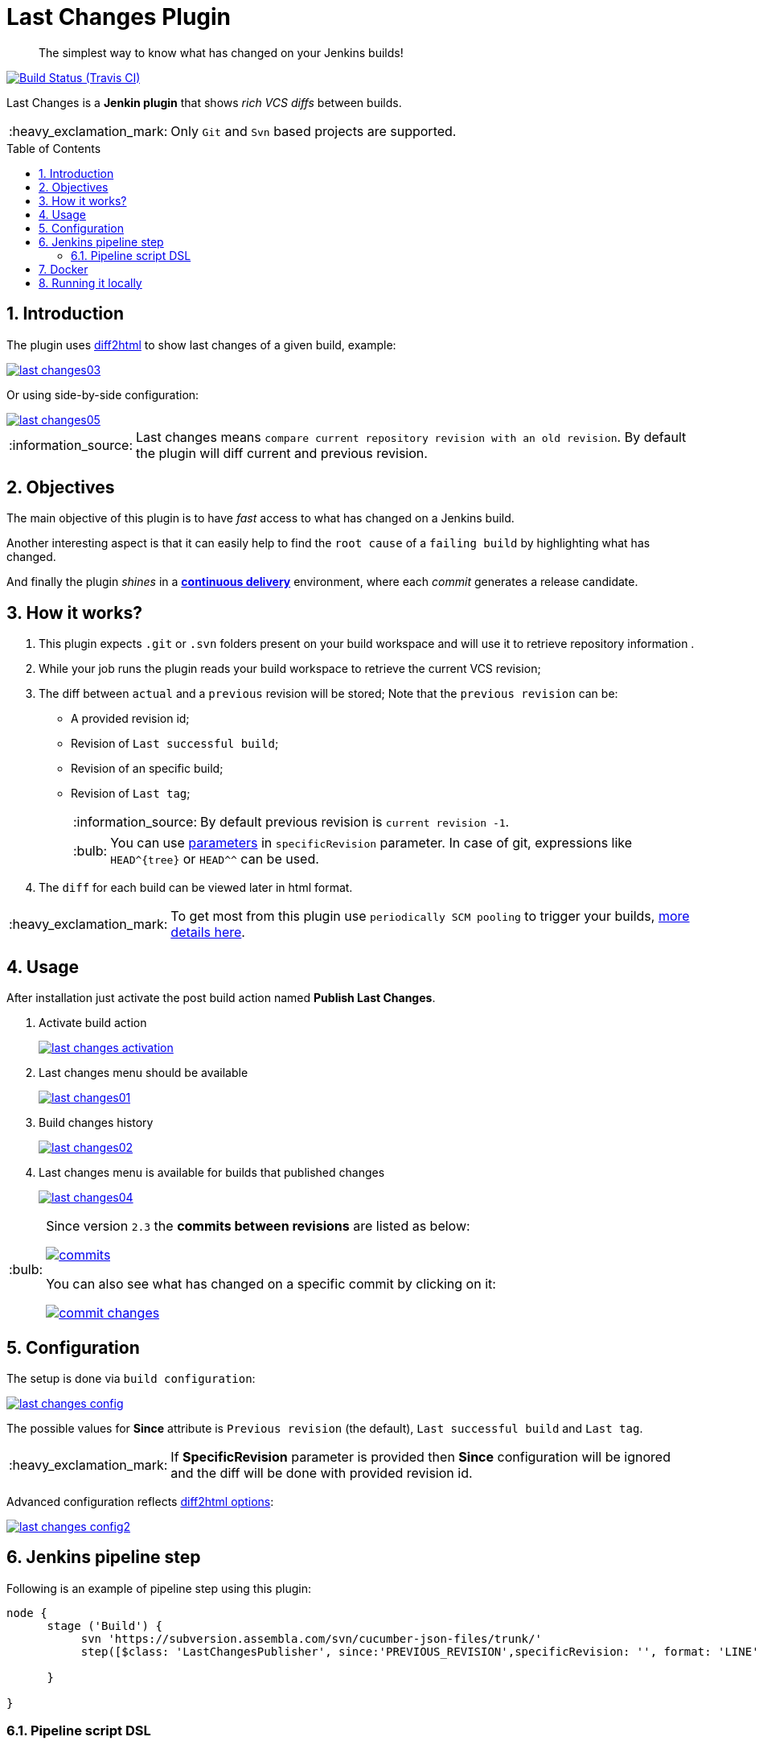 = Last Changes Plugin
:toc: preamble
:sectanchors:
:sectlink:
:numbered:
:imagesdir: images
:tip-caption: :bulb:
:note-caption: :information_source:
:important-caption: :heavy_exclamation_mark:
:caution-caption: :fire:
:warning-caption: :warning:

[quote]
____
The simplest way to know what has changed on your Jenkins builds!
____

image:https://travis-ci.org/jenkinsci/last-changes-plugin.svg[Build Status (Travis CI), link=https://travis-ci.org/jenkinsci/last-changes-plugin]

Last Changes is a *Jenkin plugin* that shows _rich VCS diffs_ between builds.

IMPORTANT: Only `Git` and `Svn` based projects are supported.

== Introduction

The plugin uses https://diff2html.rtfpessoa.xyz/[diff2html^] to show last changes of a given build, example:

image::last-changes03.png[link=https://raw.githubusercontent.com/jenkinsci/last-changes-plugin/master/images/last-changes03.png]

Or using side-by-side configuration:

image::last-changes05.png[link=https://raw.githubusercontent.com/jenkinsci/last-changes-plugin/master/images/last-changes05.png]


NOTE: Last changes means `compare current repository revision with an old revision`. By default the plugin will diff current and previous revision.

== Objectives

The main objective of this plugin is to have _fast_ access to what has changed on a Jenkins build.

Another interesting aspect is that it can easily help to find the `root cause` of a `failing build` by highlighting what has changed.

And finally the plugin _shines_ in a https://en.wikipedia.org/wiki/Continuous_delivery[*continuous delivery*^] environment, where each _commit_ generates a release candidate.


== How it works?

. This plugin expects `.git` or `.svn` folders present on your build workspace and will use it to retrieve repository information .
. While your job runs the plugin reads your build workspace to retrieve the current VCS revision;
. The diff between `actual` and a `previous` revision will be stored; Note that the `previous revision` can be:
+
* A provided revision id;
* Revision of `Last successful build`;
* Revision of an specific build;
* Revision of `Last tag`;
+
NOTE: By default previous revision is `current revision -1`.
+
TIP: You can use https://wiki.jenkins.io/display/JENKINS/Parameterized+Build[parameters] in `specificRevision` parameter. In case of git, expressions like `HEAD^{tree}` or `HEAD^^` can be used.
. The `diff` for each build can be viewed later in html format.

IMPORTANT: To get most from this plugin use `periodically SCM pooling` to trigger your builds, http://www.nailedtothex.org/roller/kyle/entry/articles-jenkins-poll[more details here^].


== Usage

After installation just activate the post build action named *Publish Last Changes*.

. Activate build action
+
image:last-changes-activation.png[link=https://raw.githubusercontent.com/jenkinsci/last-changes-plugin/master/images/last-changes-activation.png]
. Last changes menu should be available
+
image:last-changes01.png[link=https://raw.githubusercontent.com/jenkinsci/last-changes-plugin/master/images/last-changes01.png]
. Build changes history
+
image:last-changes02.png[link=https://raw.githubusercontent.com/jenkinsci/last-changes-plugin/master/images/last-changes02.png]
. Last changes menu is available for builds that published changes
+
image:last-changes04.png[link=https://raw.githubusercontent.com/jenkinsci/last-changes-plugin/master/images/last-changes-config.png]


[TIP]
====
Since version `2.3` the *commits between revisions* are listed as below:

image:commits.png[link=https://raw.githubusercontent.com/jenkinsci/last-changes-plugin/master/images/commits.png]

You can also see what has changed on a specific commit by clicking on it:

image:commit-changes.png[link=https://raw.githubusercontent.com/jenkinsci/last-changes-plugin/master/images/commit-changes.png]

====

== Configuration

The setup is done via `build configuration`:

image:last-changes-config.png[link=https://raw.githubusercontent.com/jenkinsci/last-changes-plugin/master/images/last-changes-config.png]

The possible values for *Since* attribute is `Previous revision` (the default), `Last successful build` and `Last tag`.

IMPORTANT: If *SpecificRevision* parameter is provided then *Since* configuration will be ignored and the diff will be done with provided revision id.

Advanced configuration reflects https://github.com/rtfpessoa/diff2html#configuration[diff2html options^]:

image:last-changes-config2.png[link=https://raw.githubusercontent.com/jenkinsci/last-changes-plugin/master/images/last-changes-config2.png]


== Jenkins pipeline step

Following is an example of pipeline step using this plugin:

----
node {
      stage ('Build') {
           svn 'https://subversion.assembla.com/svn/cucumber-json-files/trunk/'
           step([$class: 'LastChangesPublisher', since:'PREVIOUS_REVISION',specificRevision: '', format: 'LINE', matchWordsThreshold: '0.25', matching: 'NONE', matchingMaxComparisons: '1000', showFiles: true, synchronisedScroll: true])

      }

}
----


=== Pipeline script DSL

Since version `1.0.10` it is possible to use the _lastChanges()_ shortcut in pipeline DSL:

----
node {
     git 'https://github.com/jenkinsci/last-changes-plugin.git'
     lastChanges() //will use defaults
}
----

Parameters should be declared as `key: 'value'` as example below:

----
node {
     git 'https://github.com/jenkinsci/last-changes-plugin.git'
     lastChanges format:'SIDE',matching: 'WORD', specificRevision: 'c546ec31e854de3f27755273d3e1db6185aee4b4'
}
----

Or using https://jenkins.io/doc/book/pipeline/syntax/[declarative pipeline^]:

----
pipeline {
    agent any
    stages {
        stage('Checkout') {
            steps {
                git 'https://github.com/jenkinsci/last-changes-plugin.git'
                lastChanges since: 'LAST_SUCCESSFUL_BUILD', format:'SIDE',matching: 'LINE'
            }
        }
    }
}
----

Or using build params for `specificRevision`:

----
pipeline {
    agent any
    stages {
        stage('Checkout') {
            steps {
                git 'https://github.com/jenkinsci/last-changes-plugin.git'
                lastChanges format:'SIDE',matching: 'WORD', specificRevision: "${REV}"
            }
        }
    }
}
----

TIP: Refer to https://wiki.jenkins.io/display/JENKINS/Parameterized+Build[parameterized builds^] to use parameters.


== Docker

An easy way to test this plugin is using a docker container, here are the steps (assuming you have docker installed):

. Run the image:
+
----
docker run -it -p 8080:8080 rmpestano/jenkins-last-changes
----
+
. Access localhot:8080/ and create a job
. Configure this svn repository: https://subversion.assembla.com/svn/cucumber-json-files/trunk/ 
. Add the *Publish last changes* _post build action_;
. Just run the job

 
Job output should look like:

image:last-changes-docker.png[link=https://raw.githubusercontent.com/jenkinsci/last-changes-plugin/master/images/last-changes-docker.png]


== Running it locally

Following are the steps to `run, debug and test` this plugin on your machine:

. Clone this repository
+
----

git clone http://github.com/jenkinsci/last-changes-plugin
----
. Import it on your IDE
. Run the command *mvnDebug hpi:run -DskipTests*
. Configure the remote debugging on your IDE to use port 8000, as in image below:
+
image:last-changes-debug.png[link=https://raw.githubusercontent.com/jenkinsci/last-changes-plugin/master/images/last-changes-debug.png]

. Access `http://localhost:8080/jenkins`

Now create jobs using last-changes and debug them.

For testing run any class on `src/test/java` folder as JUnit test.

NOTE: Tests with `IT` sulfix will start a Jenkins instance before the test.